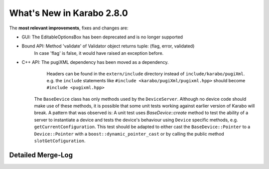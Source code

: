 **************************
What's New in Karabo 2.8.0
**************************

The **most relevant improvements**, fixes and changes are:

- GUI: The EditableOptionsBox has been deprecated and is no longer supported

- Bound API: Method 'validate' of Validator object returns tuple: (flag, error, validated)
             In case 'flag' is false, it would have raised an exception before.

- C++ API: The pugiXML dependency has been moved as a dependency.
           Headers can be found in the ``extern/include`` directory instead of
           ``include/karabo/pugiXml``. e.g. the ``include`` statements like
           ``#include <karabo/pugiXml/pugixml.hpp>`` should become 
           ``#include <pugixml.hpp>``

          The ``BaseDevice`` class has only methods used by the ``DeviceServer``.
          Although no device code should make use of these methods, it is possible
          that some unit tests working against earlier version of Karabo will
          break. A pattern that was observed is: A unit test uses `BaseDevice::create`
          method to test the ability of a server to instantiate a device and
          tests the device's behaviour using ``Device`` specific methods, e.g.
          ``getCurrentConfiguration``. This test should be adapted to either
          cast the ``BaseDevice::Pointer`` to a ``Device::Pointer`` with a
          ``boost::dynamic_pointer_cast`` or by calling the public method
          ``slotGetCofiguration``.

Detailed Merge-Log
==================

